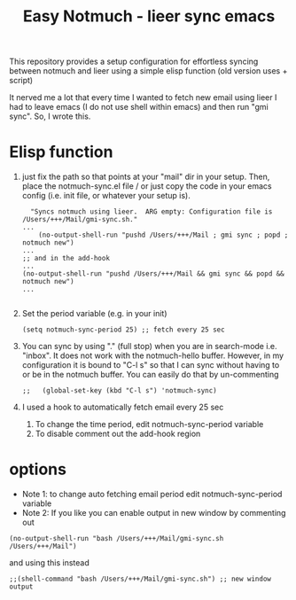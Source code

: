 #+TITLE: Easy Notmuch - lieer sync emacs

This repository provides a setup configuration for effortless syncing between notmuch and lieer using a simple elisp function (old version uses + script)

It nerved me a lot that every time I wanted to fetch new email using lieer I had to leave emacs (I do not use shell within emacs) and then run "gmi sync".  So, I wrote this.

*  Elisp function
1. just fix the path so that points at your "mail" dir in your setup.  Then, place the notmuch-sync.el file / or just copy the code in your emacs config (i.e. init file, or whatever your setup is).
   #+BEGIN_SRC
  "Syncs notmuch using lieer.  ARG empty: Configuration file is /Users/+++/Mail/gmi-sync.sh."
...
    (no-output-shell-run "pushd /Users/+++/Mail ; gmi sync ; popd ; notmuch new")
...
;; and in the add-hook
...
(no-output-shell-run "pushd /Users/+++/Mail && gmi sync && popd && notmuch new")
...

#+END_SRC
2. Set the period variable (e.g. in your init)
   #+BEGIN_SRC
(setq notmuch-sync-period 25) ;; fetch every 25 sec
#+END_SRC
3. You can sync by using "." (full stop) when you are in search-mode i.e. "inbox".  It does not work with the notmuch-hello buffer.  However, in my configuration it is bound to "C-l s" so that I can sync without having to or be in the notmuch buffer.  You can easily do that by un-commenting
   #+BEGIN_SRC
;;   (global-set-key (kbd "C-l s") 'notmuch-sync)
   #+END_SRC
4. I used a hook to automatically fetch email every 25 sec
   1. To change the time period, edit notmuch-sync-period variable
   2. To disable comment out the add-hook region
* options
+ Note 1: to change auto fetching email period edit notmuch-sync-period variable
+ Note 2: If you like you can enable output in new window by commenting out
#+BEGIN_SRC
(no-output-shell-run "bash /Users/+++/Mail/gmi-sync.sh /Users/+++/Mail")
#+END_SRC
and using this instead
#+BEGIN_SRC
;;(shell-command "bash /Users/+++/Mail/gmi-sync.sh") ;; new window output
#+END_SRC
* COMMENT old version: using a shell script
1. First, place the /gmi_sync.sh/ script in the "mail" dir that you use.  In my case that would be "~/Mail".
2. In the following function, set the correct path for the script and mail config path according to your setup. Then place  the elisp code it in your emacs configuration (I use emacs prelude so that would be somewhere inside "~/.emacs.d./personal").  More about prelude here https://prelude.emacsredux.com/en/latest/.  /If you are not copy-pasting and using the .el file in the repo make sure that you un-comment the "sync notmuch using lieer and notmuch new -- old version using a script" block and comment out the newer version./
   #+BEGIN_SRC
;; shell command output no window
(defun no-output-shell-run (command)
  "Run shell COMMAND without displaying the output.  First ARG is COMMAND."
  (interactive (list (read-shell-command "$ ")))
  (start-process-shell-command command nil command))
;; sync notmuch using lieer and notmuch new
(defun notmuch-sync ()
  "Syncs notmuch using lieer.  ARG empty: Configuration file is /Users/+++/Mail/gmi-sync.sh."
  (interactive)
  (let ((lnr (line-number-at-pos))) ;; register cursor line number
    (no-output-shell-run "bash /Users/+++/Mail/gmi-sync.sh /Users/+++/Mail")
    ;;(shell-command "bash /Users/+++/Mail/gmi-sync.sh") ;; new window output
    (notmuch-refresh-all-buffers) ;; refresh all not much buffers
    (goto-line lnr))) ;; go to registered line number

;; (global-set-key (kbd "C-l s") 'notmuch-sync) ;; global
;; mode-specific, notmuch-search-mode
(add-hook 'notmuch-search-mode-hook
          '(lambda ()
             (define-key notmuch-search-mode-map (kbd ".") 'notmuch-sync)))
   #+END_SRC
3. You can sync by using "." (full stop) when you are in search-mode i.e. "inbox".  It does not work with the notmuch-hello buffer.  However, in my configuration it is bound to "C-l s" so that I can sync without having to or be in the notmuch buffer.  You can easily do that by un-commenting
   #+BEGIN_SRC
   (global-set-key (kbd "C-l s") 'notmuch-sync)
   #+END_SRC
